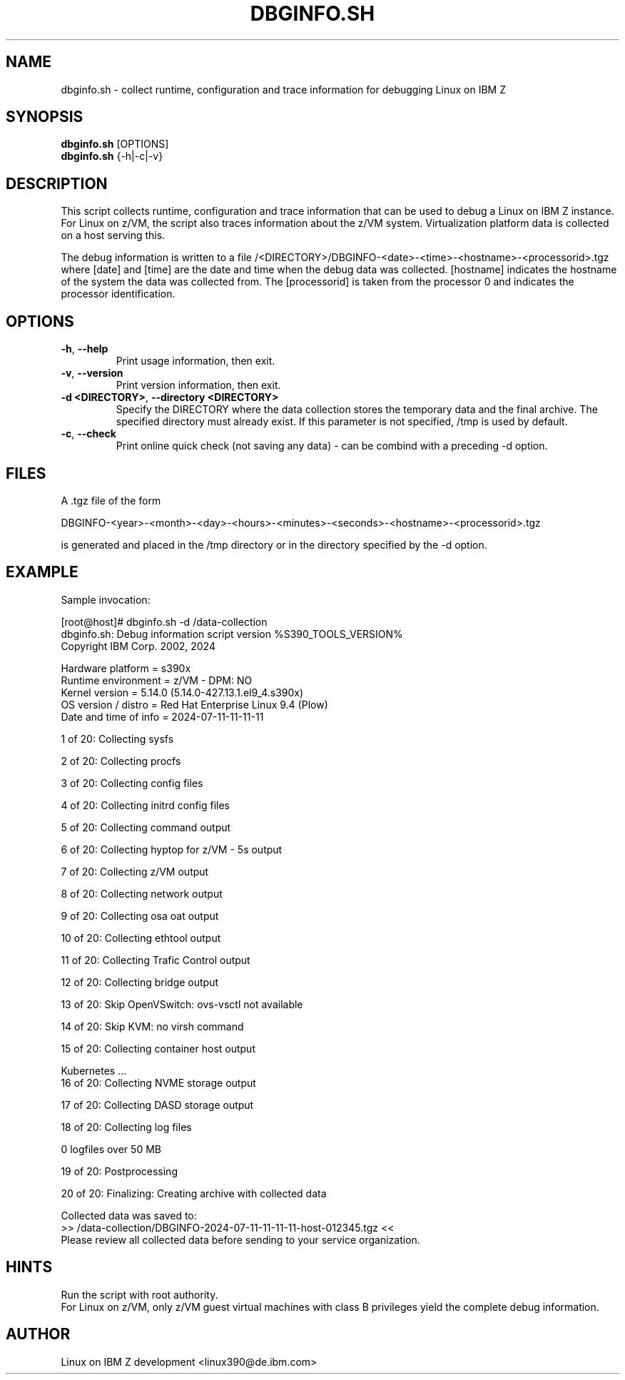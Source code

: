 .TH DBGINFO.SH  8 "07 2024" "s390-tools"

.SH NAME
dbginfo.sh \- collect runtime, configuration and trace information
for debugging Linux on IBM Z

.SH SYNOPSIS
.br
\fBdbginfo.sh\fP [OPTIONS]
.br
\fBdbginfo.sh\fP {\-h|\-c|\-v}

.SH DESCRIPTION
This script collects runtime, configuration and trace information that can
be used to debug a Linux on IBM Z instance.
For Linux on z/VM, the script also traces information about the z/VM system.
Virtualization platform data is collected on a host serving this.

The debug information is written to a file
/<DIRECTORY>/DBGINFO\-<date>\-<time>\-<hostname>\-<processorid>.tgz
where [date] and [time] are the date and time when the debug data was
collected. [hostname] indicates the hostname of the system the data was
collected from. The [processorid] is taken from the processor 0 and indicates
the processor identification.

.SH OPTIONS
.TP
\fB\-h\fP, \fB\-\-help\fP
Print usage information, then exit.

.TP
\fB\-v\fP, \fB\-\-version\fP
Print version information, then exit.

.TP
\fB\-d <DIRECTORY>\fP, \fB\-\-directory <DIRECTORY>\fP
Specify the DIRECTORY where the data collection stores the temporary data and the final archive.
The specified directory must already exist. If this parameter is not specified, /tmp is used by default.

.TP
\fB\-c\fP, \fB\-\-check\fP
Print online quick check (not saving any data) - can be combind with a preceding -d option.

.SH FILES
A .tgz file of the form
.PP
.nf
.fam C
    DBGINFO\-<year>\-<month>\-<day>\-<hours>\-<minutes>\-<seconds>\-<hostname>\-<processorid>.tgz

.fam T
.fi
is generated and placed in the /tmp directory or in the directory specified by the -d option.

.SH EXAMPLE
Sample invocation:
.P
[root@host]# dbginfo.sh \-d /data\-collection
.br
dbginfo.sh: Debug information script version %S390_TOOLS_VERSION%
.br
Copyright IBM Corp. 2002, 2024
.PP
Hardware platform     = s390x
.br
Runtime environment   = z/VM - DPM: NO
.br
Kernel version        = 5.14.0 (5.14.0-427.13.1.el9_4.s390x)
.br
OS version / distro   = Red Hat Enterprise Linux 9.4 (Plow)
.br
Date and time of info = 2024-07-11-11-11-11
.PP
1 of 20: Collecting sysfs
.PP
2 of 20: Collecting procfs
.PP
3 of 20: Collecting config files
.PP
4 of 20: Collecting initrd config files
.PP
5 of 20: Collecting command output
.PP
6 of 20: Collecting hyptop for z/VM - 5s output
.PP
7 of 20: Collecting z/VM output
.PP
8 of 20: Collecting network output
.PP
9 of 20: Collecting osa oat output
.PP
10 of 20: Collecting ethtool output
.PP
11 of 20: Collecting Trafic Control output
.PP
12 of 20: Collecting bridge output
.PP
13 of 20: Skip OpenVSwitch: ovs-vsctl not available
.PP
14 of 20: Skip KVM: no virsh command
.PP
15 of 20: Collecting container host output
.PP
 Kubernetes ...
.br
16 of 20: Collecting NVME storage output
.PP
17 of 20: Collecting DASD storage output
.PP
18 of 20: Collecting log files
.PP
 0 logfiles over 50 MB
.PP
19 of 20: Postprocessing
.PP
20 of 20: Finalizing: Creating archive with collected data
.PP
Collected data was saved to:
.br
 >>  /data\-collection/DBGINFO\-2024\-07\-11\-11\-11\-11\-host\-012345.tgz  <<
.br
Please review all collected data before sending to your service organization.
.SH HINTS
Run the script with root authority.
.br
For Linux on z/VM, only z/VM guest virtual machines with class B privileges
yield the complete debug information.
.SH AUTHOR
Linux on IBM Z development <linux390@de.ibm.com>
